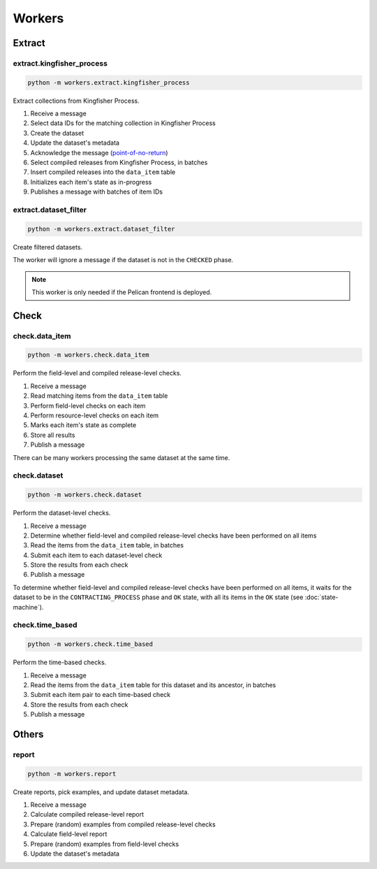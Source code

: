 Workers
=======

.. _workers-extract:

Extract
-------

.. _extract-kingfisher-process:

extract.kingfisher_process
~~~~~~~~~~~~~~~~~~~~~~~~~~

.. code-block:: bash

   python -m workers.extract.kingfisher_process

Extract collections from Kingfisher Process.

#. Receive a message
#. Select data IDs for the matching collection in Kingfisher Process
#. Create the dataset
#. Update the dataset's metadata
#. Acknowledge the message (`point-of-no-return <https://ocp-software-handbook.readthedocs.io/en/latest/services/rabbitmq.html#acknowledgements>`__)
#. Select compiled releases from Kingfisher Process, in batches
#. Insert compiled releases into the ``data_item`` table
#. Initializes each item's state as in-progress
#. Publishes a message with batches of item IDs

extract.dataset_filter
~~~~~~~~~~~~~~~~~~~~~~

.. code-block:: bash

   python -m workers.extract.dataset_filter

Create filtered datasets.

The worker will ignore a message if the dataset is not in the ``CHECKED`` phase.

.. note::

   This worker is only needed if the Pelican frontend is deployed.

Check
-----

.. _check-data-item:

check.data_item
~~~~~~~~~~~~~~~

.. code-block:: bash

   python -m workers.check.data_item

Perform the field-level and compiled release-level checks.

#. Receive a message
#. Read matching items from the ``data_item`` table
#. Perform field-level checks on each item
#. Perform resource-level checks on each item
#. Marks each item's state as complete
#. Store all results
#. Publish a message

There can be many workers processing the same dataset at the same time. 

.. _check-dataset:

check.dataset
~~~~~~~~~~~~~

.. code-block:: bash

   python -m workers.check.dataset

Perform the dataset-level checks.

#. Receive a message
#. Determine whether field-level and compiled release-level checks have been performed on all items
#. Read the items from the ``data_item`` table, in batches
#. Submit each item to each dataset-level check
#. Store the results from each check
#. Publish a message

To determine whether field-level and compiled release-level checks have been performed on all items, it waits for the dataset to be in the ``CONTRACTING_PROCESS`` phase and ``OK`` state, with all its items in the ``OK`` state (see :doc:`state-machine`).

.. _check-time-based:

check.time_based
~~~~~~~~~~~~~~~~

.. code-block:: bash

   python -m workers.check.time_based

Perform the time-based checks.

#. Receive a message
#. Read the items from the ``data_item`` table for this dataset and its ancestor, in batches
#. Submit each item pair to each time-based check
#. Store the results from each check
#. Publish a message

Others
------

.. _report:

report
~~~~~~

.. code-block:: bash

   python -m workers.report

Create reports, pick examples, and update dataset metadata.

#. Receive a message
#. Calculate compiled release-level report
#. Prepare (random) examples from compiled release-level checks
#. Calculate field-level report
#. Prepare (random) examples from field-level checks 
#. Update the dataset's metadata
